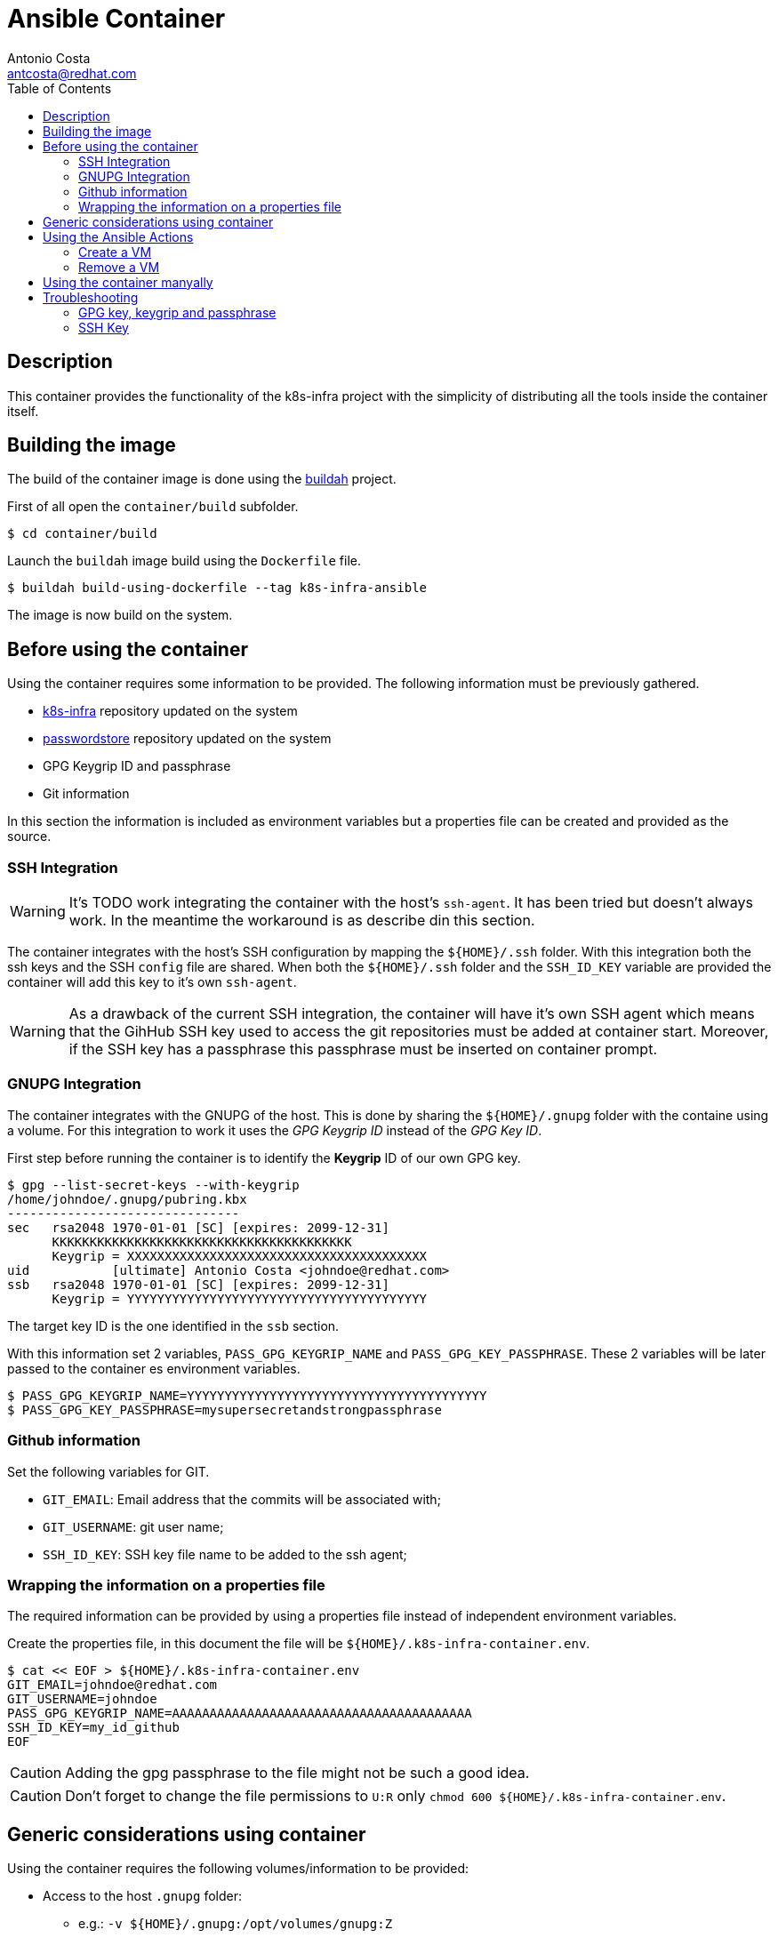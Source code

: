 = Ansible Container
:author: Antonio Costa
:email: antcosta@redhat.com
:docdate: 2022-04-18
:toc: left
:icons: font
:description: Container for running k8s-infra Ansible Playbooks

== Description

This container provides the functionality of the k8s-infra project with the simplicity of distributing all the tools inside the container itself.


== Building the image

The build of the container image is done using the https://buildah.io[buildah] project.

First of all open the `container/build` subfolder.

[source, shell]
----
$ cd container/build
----

Launch the `buildah` image build using the `Dockerfile` file.

[source, shell]
----
$ buildah build-using-dockerfile --tag k8s-infra-ansible
----

The image is now build on the system.

== Before using the container

Using the container requires some information to be provided. The following information must be previously gathered.

* https://github.com/snowdrop/k8s-infra[k8s-infra] repository updated on the system
* https://github.com/snowdrop/pass[passwordstore] repository updated on the system
* GPG Keygrip ID and passphrase
* Git information

In this section the information is included as environment variables but a properties file can be created and provided as the source.

=== SSH Integration

WARNING: It's TODO work integrating the container with the host's `ssh-agent`. It has been tried but doesn't always work. In the meantime the workaround is as describe din this section.

The container integrates with the host's SSH configuration by mapping the `${HOME}/.ssh` folder. With this integration both the ssh keys and the SSH `config` file are shared. When both the `${HOME}/.ssh` folder and the `SSH_ID_KEY` variable are provided the container will add this key to it's own `ssh-agent`.

WARNING: As a drawback of the current SSH integration, the container will have it's own SSH agent which means that the GihHub SSH key used to access the git repositories must be added at container start. Moreover, if the SSH key has a passphrase this passphrase must be inserted on container prompt.

=== GNUPG Integration

The container integrates with the GNUPG of the host. This is done by sharing the `${HOME}/.gnupg` folder with the containe using a volume. For this integration to work it uses the _GPG Keygrip ID_ instead of the _GPG Key ID_.

First step before running the container is to identify the *Keygrip* ID of our own GPG key.

[source, shell]
----
$ gpg --list-secret-keys --with-keygrip
/home/johndoe/.gnupg/pubring.kbx
-------------------------------
sec   rsa2048 1970-01-01 [SC] [expires: 2099-12-31]
      KKKKKKKKKKKKKKKKKKKKKKKKKKKKKKKKKKKKKKKK
      Keygrip = XXXXXXXXXXXXXXXXXXXXXXXXXXXXXXXXXXXXXXXX
uid           [ultimate] Antonio Costa <johndoe@redhat.com>
ssb   rsa2048 1970-01-01 [SC] [expires: 2099-12-31]
      Keygrip = YYYYYYYYYYYYYYYYYYYYYYYYYYYYYYYYYYYYYYYY
----

The target key ID is the one identified in the `ssb` section.

With this information set 2 variables, `PASS_GPG_KEYGRIP_NAME` and `PASS_GPG_KEY_PASSPHRASE`. These 2 variables will be later passed to the container es environment variables.

[source, shell]
----
$ PASS_GPG_KEYGRIP_NAME=YYYYYYYYYYYYYYYYYYYYYYYYYYYYYYYYYYYYYYYY
$ PASS_GPG_KEY_PASSPHRASE=mysupersecretandstrongpassphrase
----

=== Github information

Set the following variables for GIT.

* `GIT_EMAIL`: Email address that the commits will be associated with;
* `GIT_USERNAME`: git user name;
* `SSH_ID_KEY`: SSH key file name to be added to the ssh agent;

=== Wrapping the information on a properties file

The required information can be provided by using a properties file instead of independent environment variables.

Create the properties file, in this document the file will be `${HOME}/.k8s-infra-container.env`.

[source, shell]
----
$ cat << EOF > ${HOME}/.k8s-infra-container.env
GIT_EMAIL=johndoe@redhat.com
GIT_USERNAME=johndoe
PASS_GPG_KEYGRIP_NAME=AAAAAAAAAAAAAAAAAAAAAAAAAAAAAAAAAAAAAAAA
SSH_ID_KEY=my_id_github
EOF
----

CAUTION: Adding the gpg passphrase to the file might not be such a good idea.

CAUTION: Don't forget to change the file permissions to `U:R` only `chmod 600 ${HOME}/.k8s-infra-container.env`.

== Generic considerations using container

Using the container requires the following volumes/information to be provided:

* Access to the host `.gnupg` folder:
** e.g.: `-v ${HOME}/.gnupg:/opt/volumes/gnupg:Z`
* Variables
** `PASS_GPG_KEYGRIP_NAME`
** `PASS_GPG_KEY_PASSPHRASE`
** `GIT_EMAIL`: Email address that the commits will be associated with;
** `GIT_USERNAME`: git user name;

The following are optional volumes:

* k8s-infra repository using a host folder:
** using: `-v /path-to-k8s-infra-folder//k8s-infra:/opt/volumes/k8s-infra:Z`
** otherwise the repository will be pulled from 
* pass repository using a host folder:
** e.g.: `-v /path-to-k8s-infra-folder//pass/:/opt/volumes/pass:Z`
* Variables
** `SSH_ID_KEY`: otherwise no ssh key will be defined;

== Using the Ansible Actions

The container includes the following actions:

* `create_vm`: to create a new VM;
* `remove_vm`: to remove an existing VM;
* `k8s_install`: to deploy a k8s instance on a host;

Sample environment files are included in the `samples` subfolder. They can be used when calling the `podman run` command with the `--env-file` option and have values overriden with the `-e` option.

=== Create a VM

Required parameters:

.Required parameters for creating a VM
[cols="1,1m,3",options="header"]
|===
|Variable name
|Value(s)
|Description

|CLOUD_PROVIDER
|[hetzner,openstack]
|Cloud provider to be used

|ANSIBLE_ACTION
|vm_create
|

|VM_NAME
|vm_create
|

|VM_FLAVOR
|vm_create
|

|VM_IMAGE
|vm_create
|

|K8S_VERSION
|[121]
|k8s version to be installed

|===

[source, shell]
----
$ VM_NAME=testcontainer-k121-centos8-test-04
$ podman run --privileged -it --rm -v /path-to-k8s-infra-folder//k8s-infra:/opt/volumes/k8s-infra:Z -v /path-to-k8s-infra-folder//pass/:/opt/volumes/pass:Z -v ${HOME}/.gnupg:/opt/volumes/gnupg:Z -v $(dirname ${SSH_AUTH_SOCK}):/ssh-agent -e SSH_AUTH_SOCK="/ssh-agent" --env-file ${HOME}/.k8s-infra-container.env -v ${HOME}/.ssh:/root/.ssh:Z  -e PASS_GPG_KEY_PASSPHRASE=${PASS_GPG_KEY_PASSPHRASE} --env-file ./container/samples/vm_create.env -e CLOUD_PROVIDER=openstack -e ANSIBLE_ACTION=vm_create -e VM_NAME=${VM_NAME} -e VM_FLAVOR="ci.m5.large" -e VM_IMAGE="CentOS-8-x86_64-GenericCloud-released-latest" -e K8S_VERSION="121" localhost/k8s-infra-ansible
----

=== Remove a VM

[source, shell]
----
$ VM_NAME=testcontainer-k121-centos8-test-04
$ podman run --privileged -it --rm -v /path-to-k8s-infra-folder/k8s-infra:/opt/volumes/k8s-infra:Z -v /path-to-pass-folder/pass/:/opt/volumes/pass:Z -v ${HOME}/.gnupg:/opt/volumes/gnupg:Z -v $(dirname ${SSH_AUTH_SOCK}):/ssh-agent:Z -e SSH_AUTH_SOCK="/ssh-agent" --env-file ${HOME}/.k8s-infra-container.env -v ${HOME}/.ssh:/root/.ssh:Z  -e PASS_GPG_KEY_PASSPHRASE=${PASS_GPG_KEY_PASSPHRASE} --env-file ./container/samples/vm_create.env -e VM_NAME=${VM_NAME} localhost/k8s-infra-ansible
----

== Using the container manyally

The container can also be used manually. For this pass the `--entrypoint /bin/bash` variable to the `podman run` command so the `entrypoint.sh` script is not automatically called. If the required varialbes are used the `entrypoint.sh` can be executed manually without changing the container and the result should be similar to running the pod directly from podman.

.Example of running the container manually
[source, shell]
----
$ podman run --privileged -it --rm -v ${HOME}/.ssh:/root/.ssh:Z -v ${HOME}/.gnupg:/opt/volumes/gnupg:Z --env-file ${HOME}/.k8s-infra-container.env -e PASS_GPG_KEY_PASSPHRASE=${PASS_GPG_KEY_PASSPHRASE} --entrypoint /bin/bash localhost/k8s-infra-ansible
----

Once inside the k8s-infra project can be used as desired.

== Troubleshooting

=== GPG key, keygrip and passphrase

This section presents troubleshooting steps for setting the GPG passphrase.

Start the `gpg-agent` on the container. If it's already running it can be killed by using `gpgconf --kill gpg-agent`.

[source, shell]
----
$ gpg-agent --verbose --daemon --log-file /tmp/gpg-agent.log --allow-preset-passphrase --default-cache-ttl=31536000
----

List the known keys.

[source, shell]
----
$ gpg-connect-agent 'keyinfo --list' /bye
S KEYINFO AAAAAAAAAAAAAAAAAAAAAAAAAAAAAAAAAAAAAAAA D - - - P - - -
S KEYINFO BBBBBBBBBBBBBBBBBBBBBBBBBBBBBBBBBBBBBBBB D - - - P - - -
S KEYINFO CCCCCCCCCCCCCCCCCCCCCCCCCCCCCCCCCCCCCCCC D - - - P - - -
...
----

Add the passphrase.

[source, shell]
----
$ echo "${PASS_GPG_KEY_PASSPHRASE}" | /usr/libexec/gpg-preset-passphrase --verbose --preset ${PASS_GPG_KEYGRIP_NAME}
----

For the sake of the example the key is `AAAAAAAAAAAAAAAAAAAAAAAAAAAAAAAAAAAAAAAA`. After setting the passphrase verify that the key information has been updated with a `1` on the key information.

[source, shell]
----
$ gpg-connect-agent 'keyinfo --list' /bye
S KEYINFO AAAAAAAAAAAAAAAAAAAAAAAAAAAAAAAAAAAAAAAA D - - 1 P - - -
S KEYINFO BBBBBBBBBBBBBBBBBBBBBBBBBBBBBBBBBBBBBBBB D - - - P - - -
S KEYINFO CCCCCCCCCCCCCCCCCCCCCCCCCCCCCCCCCCCCCCCC D - - - P - - -
...
----

After this the passwordstore should be usable without requesting the passphrase.

[source, shell]
----
$ pass insert x
Enter password for x: 
Retype password for x: 
[master 998232c] Add given password for x to store.
 1 file changed, 0 insertions(+), 0 deletions(-)
 create mode 100644 x.gpg
$ pass rm x
Are you sure you would like to delete x? [y/N] y
removed '/opt/volumes/pass/x.gpg'
[master 140fb7e] Remove x from store.
 1 file changed, 0 insertions(+), 0 deletions(-)
 delete mode 100644 x.gpg
[root@e0e2d962be41 pass]#
----

References: 

* https://unix.stackexchange.com/questions/656738/how-to-forward-gpg-agent-from-host-to-docker-container-and-reuse-cached-passphra

=== SSH Key

==== Notes for future integration with the ssh-agent

* SSH agent socket link:
** e.g.: ` -v $(dirname ${SSH_AUTH_SOCK}):/ssh-agent -e SSH_AUTH_SOCK="/ssh-agent"`


The container needs access to the `ssh-agent` on the host. 

To confirm if this access is available execute the following command inside the container.

[source, shell]
----
ssh-add -l
----

Without permission a `Error connecting to agent: Permission denied` is returned. With access to the ssh-agent a list of ssh-keys is shown.

To start a fresh `ssh-agent` instance perform the following steps.

[source, shell]
----
eval "$(ssh-agent -s)"
----

To start a new `ssh-agent`, so the passphrase is not requested as part of the process execution, execute the following command.

[source, shell]
----
[root@9999999 ] exec ssh-agent $SHELL
[root@9999999 ] ssh-add ~/.ssh/id_ed25519_github
----
